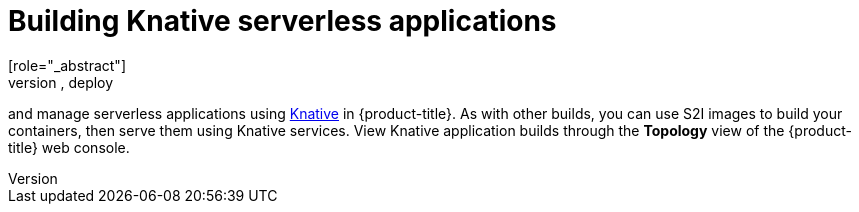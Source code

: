 // Module included in the following assemblies:
//
// * security/container_security/security-build.adoc

[id="security-build-knative_{context}"]
= Building Knative serverless applications
[role="_abstract"]
Relying on Kubernetes and Kourier, you can build, deploy
and manage serverless applications using
link:https://knative.dev/[Knative] in {product-title}.
As with other builds, you can use S2I images to build your containers,
then serve them using Knative services.
View Knative application builds through the
*Topology* view of the {product-title} web console.
